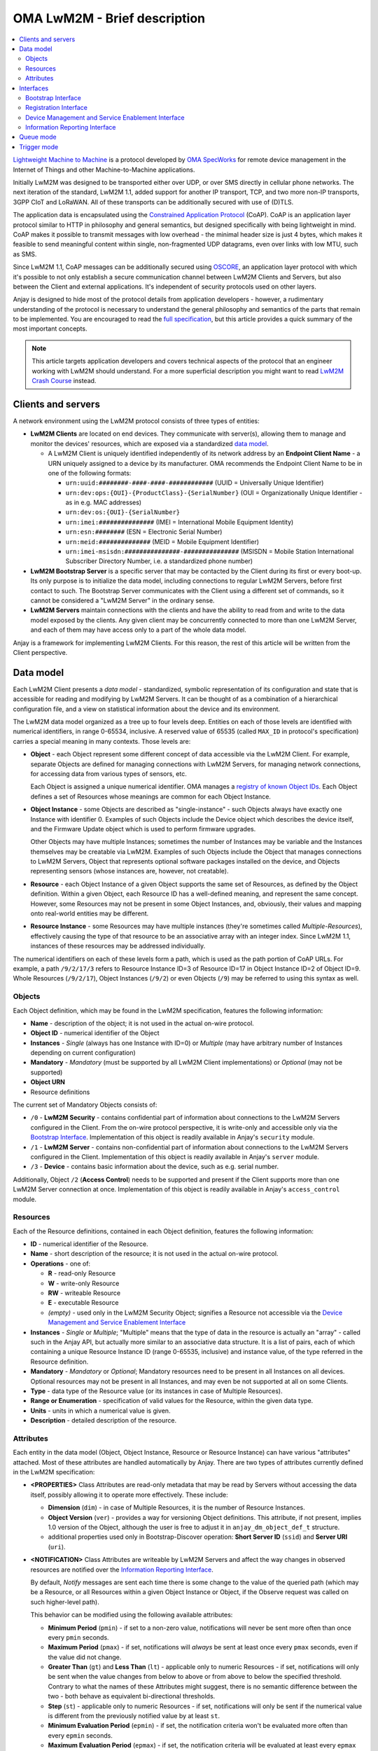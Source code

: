 ..
   Copyright 2017-2025 AVSystem <avsystem@avsystem.com>
   AVSystem Anjay LwM2M SDK
   All rights reserved.

   Licensed under AVSystem Anjay LwM2M Client SDK - Non-Commercial License.
   See the attached LICENSE file for details.

OMA LwM2M - Brief description
=============================

.. contents:: :local:

`Lightweight Machine to Machine
<https://www.omaspecworks.org/what-is-oma-specworks/iot/lightweight-m2m-lwm2m/>`_
is a protocol developed by `OMA SpecWorks <https://omaspecworks.org/>`_ for
remote device management in the Internet of Things and other
Machine-to-Machine applications.

Initially LwM2M was designed to be transported either over UDP, or over SMS
directly in cellular phone networks. The next iteration of the standard, LwM2M
1.1, added support for another IP transport, TCP, and two more non-IP transports,
3GPP CIoT and LoRaWAN. All of these transports can be additionally secured with
use of (D)TLS.

The application data is encapsulated using the `Constrained Application Protocol
<https://tools.ietf.org/html/rfc7252>`_ (CoAP). CoAP is an application layer
protocol similar to HTTP in philosophy and general semantics, but designed
specifically with being lightweight in mind. CoAP makes it possible to transmit
messages with low overhead - the minimal header size is just 4 bytes, which makes
it feasible to send meaningful content within single, non-fragmented UDP
datagrams, even over links with low MTU, such as SMS.

Since LwM2M 1.1, CoAP messages can be additionally secured using `OSCORE
<https://datatracker.ietf.org/doc/html/rfc8613>`_, an application layer protocol
with which it's possible to not only establish a secure communication channel
between LwM2M Clients and Servers, but also between the Client and external
applications. It's independent of security protocols used on other layers.

Anjay is designed to hide most of the protocol details from application
developers - however, a rudimentary understanding of the protocol is necessary
to understand the general philosophy and semantics of the parts that remain to
be implemented. You are encouraged to read the `full specification
<https://www.omaspecworks.org/what-is-oma-specworks/iot/lightweight-m2m-lwm2m/>`_,
but this article provides a quick summary of the most important concepts.

.. note::
  This article targets application developers and covers technical aspects of
  the protocol that an engineer working with LwM2M should understand. For a
  more superficial description you might want to read
  `LwM2M Crash Course <https://avsystem.com/crashcourse/lwm2m/>`_ instead.


.. _clients-and-servers:

Clients and servers
-------------------

A network environment using the LwM2M protocol consists of three types of
entities:

- **LwM2M Clients** are located on end devices. They communicate with server(s),
  allowing them to manage and monitor the devices' resources, which are exposed
  via a standardized `data model`_.

  - A LwM2M Client is uniquely identified independently of its network address
    by an **Endpoint Client Name** - a URN uniquely assigned to a device by its
    manufacturer. OMA recommends the Endpoint Client Name to be in one of the
    following formats:

    - ``urn:uuid:########-####-####-############`` (UUID = Universally Unique
      Identifier)
    - ``urn:dev:ops:{OUI}-{ProductClass}-{SerialNumber}`` (OUI =
      Organizationally Unique Identifier - as in e.g. MAC addresses)
    - ``urn:dev:os:{OUI}-{SerialNumber}``
    - ``urn:imei:###############`` (IMEI = International Mobile Equipment
      Identity)
    - ``urn:esn:########`` (ESN = Electronic Serial Number)
    - ``urn:meid:##############`` (MEID = Mobile Equipment Identifier)
    - ``urn:imei-msisdn:###############-###############`` (MSISDN = Mobile
      Station International Subscriber Directory Number, i.e. a standardized
      phone number)

- **LwM2M Bootstrap Server** is a specific server that may be contacted by the
  Client during its first or every boot-up. Its only purpose is to initialize
  the data model, including connections to regular LwM2M Servers, before first
  contact to such. The Bootstrap Server communicates with the Client using a
  different set of commands, so it cannot be considered a "LwM2M Server" in the
  ordinary sense.

- **LwM2M Servers** maintain connections with the clients and have the ability
  to read from and write to the data model exposed by the clients. Any given
  client may be concurrently connected to more than one LwM2M Server, and each
  of them may have access only to a part of the whole data model.

Anjay is a framework for implementing LwM2M Clients. For this reason, the rest
of this article will be written from the Client perspective.

.. _data-model:

Data model
----------

Each LwM2M Client presents a *data model* - standardized, symbolic
representation of its configuration and state that is accessible for reading
and modifying by LwM2M Servers. It can be thought of as a combination of a
hierarchical configuration file, and a view on statistical information about the
device and its environment.

The LwM2M data model organized as a tree up to four levels deep. Entities on
each of those levels are identified with numerical identifiers, in range
0-65534, inclusive. A reserved value of 65535 (called ``MAX_ID`` in protocol's
specification) carries a special meaning in many contexts. Those levels
are:

- **Object** - each Object represent some different concept of data accessible
  via the LwM2M Client. For example, separate Objects are defined for managing
  connections with LwM2M Servers, for managing network connections, for
  accessing data from various types of sensors, etc.

  Each Object is assigned a unique numerical identifier. OMA manages a
  `registry of known Object IDs
  <https://technical.openmobilealliance.org/OMNA/LwM2M/LwM2MRegistry.html>`_.
  Each Object defines a set of Resources whose meanings are common for each
  Object Instance.

- **Object Instance** - some Objects are described as "single-instance" - such
  Objects always have exactly one Instance with identifier 0. Examples of such
  Objects include the Device object which describes the device itself, and the
  Firmware Update object which is used to perform firmware upgrades.

  Other Objects may have multiple Instances; sometimes the number of Instances
  may be variable and the Instances themselves may be creatable via LwM2M.
  Examples of such Objects include the Object that manages connections to LwM2M
  Servers, Object that represents optional software packages installed on the
  device, and Objects representing sensors (whose instances are, however, not
  creatable).

- **Resource** - each Object Instance of a given Object supports the same set
  of Resources, as defined by the Object definition. Within a given Object,
  each Resource ID has a well-defined meaning, and represent the same concept.
  However, some Resources may not be present in some Object Instances, and,
  obviously, their values and mapping onto real-world entities may be different.

- **Resource Instance** - some Resources may have multiple instances (they're
  sometimes called *Multiple-Resources*), effectively causing the type of that
  resource to be an associative array with an integer index. Since LwM2M 1.1,
  instances of these resources may be addressed individually.

The numerical identifiers on each of these levels form a path, which is used
as the path portion of CoAP URLs. For example, a path ``/9/2/17/3`` refers to
Resource Instance ID=3 of Resource ID=17 in Object Instance ID=2 of Object
ID=9. Whole Resources (``/9/2/17``), Object Instances (``/9/2``) or even
Objects (``/9``) may be referred to using this syntax as well.

Objects
^^^^^^^

Each Object definition, which may be found in the LwM2M specification, features
the following information:

- **Name** - description of the object; it is not used in the actual on-wire
  protocol.

- **Object ID** - numerical identifier of the Object

- **Instances** - *Single* (always has one Instance with ID=0) or *Multiple*
  (may have arbitrary number of Instances depending on current configuration)

- **Mandatory** - *Mandatory* (must be supported by all LwM2M Client
  implementations) or *Optional* (may not be supported)

- **Object URN**

- Resource definitions

The current set of Mandatory Objects consists of:

- ``/0`` - **LwM2M Security** - contains confidential part of information about
  connections to the LwM2M Servers configured in the Client. From the on-wire
  protocol perspective, it is write-only and accessible only via the
  `Bootstrap Interface`_. Implementation of this object is readily available in
  Anjay's ``security`` module.

- ``/1`` - **LwM2M Server** - contains non-confidential part of information
  about connections to the LwM2M Servers configured in the Client.
  Implementation of this object is readily available in Anjay's ``server``
  module.

- ``/3`` - **Device** - contains basic information about the device, such as
  e.g. serial number.

Additionally, Object ``/2`` (**Access Control**) needs to be supported and
present if the Client supports more than one LwM2M Server connection at once.
Implementation of this object is readily available in Anjay's ``access_control``
module.

.. _lwm2m-resources:

Resources
^^^^^^^^^

Each of the Resource definitions, contained in each Object definition, features
the following information:

- **ID** - numerical identifier of the Resource.

- **Name** - short description of the resource; it is not used in the actual
  on-wire protocol.

- **Operations** - one of:

  - **R** - read-only Resource
  - **W** - write-only Resource
  - **RW** - writeable Resource
  - **E** - executable Resource
  - *(empty)* - used only in the LwM2M Security Object; signifies a Resource not
    accessible via the `Device Management and Service Enablement Interface`_

- **Instances** - *Single* or *Multiple*; "Multiple" means that the type of data
  in the resource is actually an "array" - called such in the Anjay API, but
  actually more similar to an associative data structure. It is a list of pairs,
  each of which containing a unique Resource Instance ID (range 0-65535,
  inclusive) and instance value, of the type referred in the Resource
  definition.

- **Mandatory** - *Mandatory* or *Optional*; Mandatory resources need to be
  present in all Instances on all devices. Optional resources may not be present
  in all Instances, and may even be not supported at all on some Clients.

- **Type** - data type of the Resource value (or its instances in case of
  Multiple Resources).

- **Range or Enumeration** - specification of valid values for the Resource,
  within the given data type.

- **Units** - units in which a numerical value is given.

- **Description** - detailed description of the resource.

.. _lwm2m-attributes:

Attributes
^^^^^^^^^^

Each entity in the data model (Object, Object Instance, Resource or Resource
Instance) can have various "attributes" attached. Most of these attributes are
handled automatically by Anjay. There are two types of attributes currently
defined in the LwM2M specification:

- **<PROPERTIES>** Class Attributes are read-only metadata that may be read by
  Servers without accessing the data itself, possibly allowing it to operate
  more effectively. These include:

  - **Dimension** (``dim``) - in case of Multiple Resources, it is the number of
    Resource Instances.

  - **Object Version** (``ver``) - provides a way for versioning Object
    definitions. This attribute, if not present, implies 1.0 version of the
    Object, although the user is free to adjust it in ``anjay_dm_object_def_t``
    structure.

  - additional properties used only in Bootstrap-Discover operation: **Short
    Server ID** (``ssid``) and **Server URI** (``uri``).

- **<NOTIFICATION>** Class Attributes are writeable by LwM2M Servers and affect
  the way changes in observed resources are notified over the
  `Information Reporting Interface`_.

  By default, *Notify* messages are sent each time there is some change to the
  value of the queried path (which may be a Resource, or all Resources within a
  given Object Instance or Object, if the Observe request was called on such
  higher-level path).

  This behavior can be modified using the following available attributes:

  - **Minimum Period** (``pmin``) - if set to a non-zero value, notifications
    will never be sent more often than once every ``pmin`` seconds.

  - **Maximum Period** (``pmax``) - if set, notifications will *always* be sent
    at least once every ``pmax`` seconds, even if the value did not change.

  - **Greater Than** (``gt``) and **Less Than** (``lt``) - applicable only to
    numeric Resources - if set, notifications will only be sent when the value
    changes from below to above or from above to below the specified threshold.
    Contrary to what the names of these Attributes might suggest, there is no
    semantic difference between the two - both behave as equivalent
    bi-directional thresholds.

  - **Step** (``st``) - applicable only to numeric Resources - if set,
    notifications will only be sent if the numerical value is different from the
    previously notified value by at least ``st``.

  - **Minimum Evaluation Period** (``epmin``) - if set, the notification
    criteria won't be evaluated more often than every ``epmin`` seconds.

  - **Maximum Evaluation Period** (``epmax``) - if set, the notification
    criteria will be evaluated at least every ``epmax`` seconds (although this
    attribute is ignored in Anjay, as the automatic evaluation happens when
    ``pmax`` seconds pass).

  When several Attributes are specified at the same time, the relations between
  them are as follows:

  - ``pmin`` and ``pmax`` have higher priority - even if the requirements for
    ``gt``, ``lt`` and ``st`` are not met, a notification will always be sent
    at least once every ``pmax`` seconds - and conversely, even when the
    requirements for ``gt``, ``lt`` and ``st`` are met, a notification will
    never be sent more often than once every ``pmin`` seconds.

  - Requirements for just at least one of ``gt``, ``lt`` or ``st`` need to be
    met if they are set at the same time. For example, if the new value differs
    by at least ``st`` from the previously sent one, it does not need to cross
    either of the ``lt``/``gt`` thresholds - the ``st`` condition alone is
    enough to trigger sending notification.

Interfaces
----------

LwM2M currently consists of four interfaces through which the Clients, Servers
and Bootstrap Servers communicate:

- `Bootstrap Interface`_
- `Registration Interface`_
- `Device Management and Service Enablement Interface`_
- `Information Reporting Interface`_

Bootstrap Interface
^^^^^^^^^^^^^^^^^^^

Bootstrap Interface defines the set of commands that the Bootstrap Server may
use to provision the initial configuration onto the client. In this interface,
both the LwM2M Client and the LwM2M Bootstrap Server act as both a CoAP server
and a CoAP client. The messages that may be exchanged between those include:

- **POST /bs?ep={Endpoint Client Name}** request sent from the Client to the
  Bootstrap Server signifies a **Bootstrap Request** command. It informs the
  Bootstrap Server that a new client has appeared on the network and is
  requesting bootstrap information. However, the protocol also allows the
  Bootstrap Server to start issuing Bootstrap commands on its own, without
  receiving a Bootstrap Request message.

- **GET Accept: application/link-format** request sent from the Bootstrap Server
  to the Client is interpreted as **Bootstrap Discover**. It allows the
  Bootstrap Server to get information about the data model supported by and
  present on the client device.

- **GET** with *Content Format* option sent from the Bootstrap Server to the
  Client is a **Bootstrap Read**. It can be used to read LwM2M Server and Access
  Control Objects during the Bootstrap phase to query for already configured
  Servers on the Client.

- **PUT** requests sent from the Bootstrap Server to the Client are interpreted
  as **Bootstrap Write** commands. These allow creating and writing to Object
  Instances and Resources in order to initialize the data model to a state
  appropriate for communication with regular LwM2M Servers.

- **Bootstrap Delete** command, represented as **DELETE** requests from the
  Bootstrap Server to the Client, allows the Bootstrap Server to delete existing
  Object Instances.

- Finally, the Bootstrap Server sends a **Bootstrap Finish** command,
  represented as a **POST /bs** CoAP request send to the Client. Upon receiving
  it, the Client validates the data model, and in case of success, connects to
  regular LwM2M Servers, according to the configured stored within the data
  model.

As you can see, the Bootstrap Interface is mostly write-only. The Bootstrap
Server is not able to do any actual management or monitoring of the Client. It
can only prepare it for communication with regular LwM2M Servers. Nevertheless,
nothing prevents Bootstrap Server and regular Server applications from
coexisting on the same host.

The Bootstrap Server is the only entity that can manage connections to
LwM2M Servers on a Client via the LwM2M protocol itself. For this reason, an
association with a Bootstrap Server may be maintained indefinitely - however,
the protocol also provides an option to permanently disconnect from the
Bootstrap Server after a successful bootstrap.

Bootstrap information may also be provided by means other than the Bootstrap
Server. The protocol also allows the bootstrap information to be pre-provisioned
at the factory, or read from a smart-card. In those cases, an attempt to contact
a Bootstrap Server may not even be made.

.. _lwm2m-registration-interface:

Registration Interface
^^^^^^^^^^^^^^^^^^^^^^

The Registration Interface defines the protocol the Client uses to inform an
LwM2M Server about its presence and availability. In this interface, the LwM2M
Server acts as a CoAP server, and the LwM2M Client is a CoAP client. The
requests that may be sent from the Client to the Server include:

- **Register**, represented as a CoAP **POST /rd?...** request, is initially
  sent by the Client when it goes online. It informs the Server that the Client
  is available for receiving commands on the
  `Device Management and Service Enablement Interface`_ and the
  `Information Reporting Interface`_, and presents it with basic metadata
  describing its data model. It also gives the server the IP address and port
  (or phone number, in case of SMS transport) on which the Client is accessible
  - these are taken directly from the source fields in IP and UDP layer headers.

- **Update**, which is a CoAP **POST** request on an URL previously returned in
  a response to *Register*. **Update** is sent in following situations:

  - periodically - to ensure the Server that the device is still online,

  - whenever any of the information previously given in a Register message
    changes - so that the Server always has up-to-date information about the
    Client's state.

- **De-register** (CoAP **DELETE**) may be sent by the Client if it can
  determine that it is shutting down. It terminates the association between
  the Client and Server. Sending it is, however, not required, as the Server
  will also consider the association terminated if the Client does not report
  with a Register or Update message for a configured period of time.

Device Management and Service Enablement Interface
^^^^^^^^^^^^^^^^^^^^^^^^^^^^^^^^^^^^^^^^^^^^^^^^^^

This is the main interface on which the actual device management occurs. In this
interface, most of the requests are made by the LwM2M Server, that is, it acts as
a CoAP client, sending requests to the LwM2M Client, which acts as a server on
the CoAP layer. The exception is the **Send** request (available since LwM2M
1.1), which is issued by the LwM2M Client. Please note that the IP addresses and
port numbers are exactly the same as previously established via the `Registration
Interface`_ - it means that for given two endpoints, the client/server
relationship on the CoAP layer is reversible at any time.

Following operations can be issued by the LwM2M Server:

- **Discover** (CoAP **GET Accept: application/link-format**) allows the Server
  to get a list of all supported and present Objects, Object Instances and
  Resources, and to read Attributes_ attached to them. Data stored in Resources
  is not returned.

- **Read** (CoAP **GET** other than the above) reads data - either from a single
  Resource Instance, entire Resource, Object Instance, or even a whole Object
  at once.

- **Write** allows the Server to modify the data model. It comes in two
  flavors:

  - **PUT /{Object ID}/{Instance ID}[/{Resource ID}[/{Resource Instance ID}]]**
    request signifies the *Replace* method. It can be called on either a single
    Resource to replace its value, or on a whole Object Instance - in that case
    all existing contents of that Instance are erased and replaced with the
    supplied data.

  - **POST /{Object ID}/{Instance ID}** request means *Partial Update*. It can
    only be called on a whole Object Instance and only replaces the Resources
    present in the request payload, retaining other previously existing data.

  Both methods require the *Content-Format* option to be included in the
  request.

  Anjay attempts to abstract away the difference between the two. All such bulk
  writes are translated to series of writes on single values. However, to
  properly support the *Replace* semantics, an additional virtual operation
  called *Reset* is introduced, called before the series of writes during a
  *Replace* and intended to revert the Object Instance to its initial, empty
  state.

- While most entities in the data model are designed to be read and written,
  a given entity may alternatively be specified as supporting the **Execute**
  operation, represented by a **POST /{Object ID}/{Instance ID}/{Resource ID}**
  request. Execute operation is introduced in the data model wherever a way is
  necessary to instruct the device to perform some non-idempotent operation such
  as a reboot or a firmware upgrade.

- A **PUT** request *without* a *Content-Format* option is interpreted as
  **Write Attributes**. The Attributes are passed as query string elements in
  the target URL. These Attributes mostly alter the way the Client behaves in
  relation to the `Information Reporting Interface`_ and are explained in detail
  in the Attributes_ section.

- A **POST** request targeting one of the root paths in the data model (called
  "Objects", see `Data model`_) represents the **Create** operation. It creates
  a new Object Instance, which gives a way to manage configuration entities that
  might have a variable and configurable number of similar but distinct entries
  - for example, software packages or APN connections.

- Composite counterparts of **Read** and **Write** operations -
  **Read-Composite** (CoAP **FETCH**) and **Write-Composite** (CoAP **iPATCH**),
  which can target many Object Instances and Resources of different Objects.
  These operations were added in LwM2M 1.1.

- Finally, the **Delete** operation (CoAP **DELETE**) is the reverse of Create,
  allowing to remove previously created Object Instances.

Following operations can be issued by the LwM2M Client:

- A **POST /dp** request represents the **Send** operation. It's used by the
  Client to send data to the Server without an explicit request, which is in
  some circumstances a more flexible option compared to the standard Information
  Reporting Interface described further.

Information Reporting Interface
^^^^^^^^^^^^^^^^^^^^^^^^^^^^^^^

This interface can be thought of as an extension to the
`Device Management and Service Enablement Interface`_, allowing the Server to
automatically receive periodic updates about some values in the data model it is
particularly interested in. It is based on the
`OBSERVE extension to CoAP <https://tools.ietf.org/html/rfc7641>`_, applying its
semantics mostly unchanged onto the LwM2M mapping of CoAP concepts.

- A *Read* operation (CoAP **GET**), after adding the **Observe option = 0**,
  becomes **Observe**. Upon receiving such request, in addition to returning the
  current value, the Client will start sending *Notify* messages when
  appropriate.

- **Cancel Observation** command can be issued either by performing a *Read*
  with **Observe option = 1** or by responding to the *Notify* message with a
  **CoAP RESET**.

- Composite counterparts of **Observe** and **Cancel Observation** operations -
  **Observe-Composite** (CoAP **FETCH** with **Observe option = 0**) and
  **Cancel Observation-Composite** (CoAP **FETCH** with **Observe option = 1**),
  which can target many entities at once.

- **Notify** is an **asynchronous CoAP response** as described in
  `RFC 7641 <https://tools.ietf.org/html/rfc7641>`_. It is essentially a
  repeated reply to a *Read*, sent whenever the observed value changes, and/or
  periodically, according to relevant Attributes_.

  It may be sent as a Non-confirmable or as a Confirmable message at discretion
  of the Client. Anjay currently sends almost all notifications as
  Non-confirmable messages; Confirmable notifications are sent once every 24
  hours, to comply with
  `RFC 7641 section 4.5 <https://tools.ietf.org/html/rfc7641#page-18>`_.

Queue mode
----------

The *Register* command includes a "Queue Mode" parameter which indicates if
the client device is running in Queue Mode. It's a special mode of operation
in which the client device is not required to actively listen for incoming
packets. The client is only required to listen for such packets for a limited
period of time after each exchange of messages with the Server - typically
after the *Update* command.

The specification recommends to use CoAP's ``MAX_TRANSMIT_WAIT`` value (93
seconds by default) as that aforementioned limited period of time, and this
recommendation is respected in Anjay.

Anjay automatically handles the queue mode by hiding connections which are not
required to actively listen from the library user. In particular, if the
``anjay_get_sockets()`` function returns an empty list, it likely means that all
active connections are in queue mode and the listening period has passed. In
that case, it is safe to passively sleep for the period returned by
``anjay_sched_time_to_next()`` (or one of its convenience wrappers).

In LwM2M 1.0 the use of Queue Mode was handled by Binding parameter, included
in *Register* and *Update* commands.

Trigger mode
------------

SMS messages can be used not only just a sole communication method for
LwM2M-enabled devices, but they can be also used in coordination with any other
binding to wake the device up from sleep in Queue Mode and send the Update
message to the Server. This mode of operation is called "Trigger mode".

To wake the device up, the LwM2M Server sends the Execute operation on ``1/x/8``
Resource (*Registration Update Trigger*), expecting a response to that message
on the other communication channel, like TCP or UDP.

You can find more information about Trigger mode in :ref:`SMS Binding feature
description <anjay-sms-trigger-mode>`.

In LwM2M 1.0, similar mode of operation could be achieved with use of "UQS"
Binding Mode.
